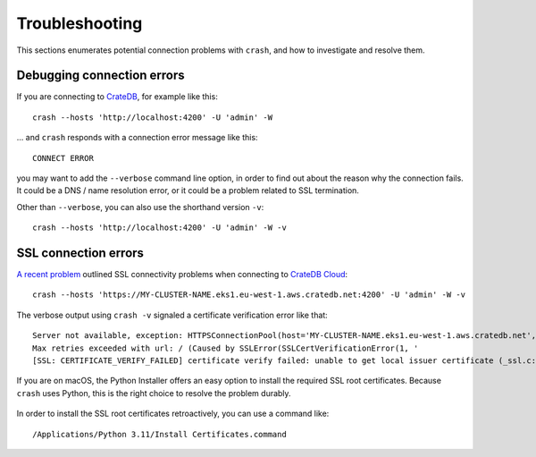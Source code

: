 ===============
Troubleshooting
===============

This sections enumerates potential connection problems with ``crash``,
and how to investigate and resolve them.


Debugging connection errors
===========================

If you are connecting to `CrateDB`_, for example like this::

    crash --hosts 'http://localhost:4200' -U 'admin' -W

... and ``crash`` responds with a connection error message like this::

    CONNECT ERROR

you may want to add the ``--verbose`` command line option, in order to find out
about the reason why the connection fails. It could be a DNS / name resolution
error, or it could be a problem related to SSL termination.

Other than ``--verbose``, you can also use the shorthand version ``-v``::

    crash --hosts 'http://localhost:4200' -U 'admin' -W -v



SSL connection errors
=====================

`A recent problem`_ outlined SSL connectivity problems when connecting to
`CrateDB Cloud`_::

    crash --hosts 'https://MY-CLUSTER-NAME.eks1.eu-west-1.aws.cratedb.net:4200' -U 'admin' -W -v

The verbose output using ``crash -v`` signaled a certificate verification error
like that::

    Server not available, exception: HTTPSConnectionPool(host='MY-CLUSTER-NAME.eks1.eu-west-1.aws.cratedb.net', port=4200):
    Max retries exceeded with url: / (Caused by SSLError(SSLCertVerificationError(1, '
    [SSL: CERTIFICATE_VERIFY_FAILED] certificate verify failed: unable to get local issuer certificate (_ssl.c:1006)')))

If you are on macOS, the Python Installer offers an easy option to install the
required SSL root certificates. Because ``crash`` uses Python, this is the
right choice to resolve the problem durably.

.. figure:: https://github.com/crate/crash/assets/453543/c4e49d7e-86d8-40f6-b0d8-f64889f9d972

In order to install the SSL root certificates retroactively, you can use a
command like::

    /Applications/Python 3.11/Install Certificates.command


.. _a recent problem: https://community.cratedb.com/t/issue-connecting-to-cratedb-cloud-cluster-from-local-machine/1707
.. _CrateDB: https://github.com/crate/crate
.. _CrateDB Cloud: https://console.cratedb.cloud
